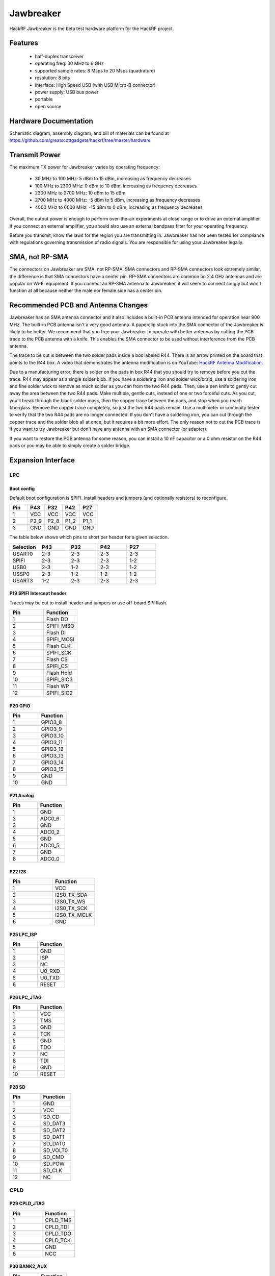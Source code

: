 ==========
Jawbreaker
==========

HackRF Jawbreaker is the beta test hardware platform for the HackRF project.



Features
~~~~~~~~

    * half-duplex transceiver
    * operating freq: 30 MHz to 6 GHz
    * supported sample rates: 8 Msps to 20 Msps (quadrature)
    * resolution: 8 bits
    * interface: High Speed USB (with USB Micro-B connector)
    * power supply: USB bus power
    * portable
    * open source



Hardware Documentation
~~~~~~~~~~~~~~~~~~~~~~

Schematic diagram, assembly diagram, and bill of materials can be found at `https://github.com/greatscottgadgets/hackrf/tree/master/hardware <https://github.com/greatscottgadgets/hackrf/tree/master/hardware>`__



Transmit Power
~~~~~~~~~~~~~~

The maximum TX power for Jawbreaker varies by operating frequency:

    * 30 MHz to 100 MHz: 5 dBm to 15 dBm, increasing as frequency decreases
    * 100 MHz to 2300 MHz: 0 dBm to 10 dBm, increasing as frequency decreases
    * 2300 MHz to 2700 MHz: 10 dBm to 15 dBm
    * 2700 MHz to 4000 MHz: -5 dBm to 5 dBm, increasing as frequency decreases
    * 4000 MHz to 6000 MHz: -15 dBm to 0 dBm, increasing as frequency decreases

Overall, the output power is enough to perform over-the-air experiments at close range or to drive an external amplifier. If you connect an external amplifier, you should also use an external bandpass filter for your operating frequency.

Before you transmit, know the laws for the region you are transmitting in. Jawbreaker has not been tested for compliance with regulations governing transmission of radio signals. You are responsible for using your Jawbreaker legally.



SMA, not RP-SMA
~~~~~~~~~~~~~~~

The connectors on Jawbreaker are SMA, not RP-SMA. SMA connectors and RP-SMA connectors look extremely similar, the difference is that SMA connectors have a center pin. RP-SMA connectors are common on 2.4 GHz antennas and are popular on Wi-Fi equipment. If you connect an RP-SMA antenna to Jawbreaker, it will seem to connect snugly but won't function at all because neither the male nor female side has a center pin. 



Recommended PCB and Antenna Changes
~~~~~~~~~~~~~~~~~~~~~~~~~~~~~~~~~~~

Jawbreaker has an SMA antenna connector and it also includes a built-in PCB antenna intended for operation near 900 MHz. The built-in PCB antenna isn't a very good antenna. A paperclip stuck into the SMA connector of the Jawbreaker is likely to be better. We recommend that you free your Jawbreaker to operate with better antennas by cutting the PCB trace to the PCB antenna with a knife. This enables the SMA connector to be used without interference from the PCB antenna.


The trace to be cut is between the two solder pads inside a box labeled R44. There is an arrow printed on the board that points to the R44 box. A video that demonstrates the antenna modification is on YouTube: `HackRF Antenna Modification <http://youtu.be/B2gwgNoqMxI>`__.

Due to a manufacturing error, there is solder on the pads in box R44 that you should try to remove before you cut the trace. R44 may appear as a single solder blob. If you have a soldering iron and solder wick/braid, use a soldering iron and fine solder wick to remove as much solder as you can from the two R44 pads. Then, use a pen knife to gently cut away the area between the two R44 pads. Make multiple, gentle cuts, instead of one or two forceful cuts. As you cut, you'll break through the black solder mask, then the copper trace between the pads, and stop when you reach fiberglass. Remove the copper trace completely, so just the two R44 pads remain. Use a multimeter or continuity tester to verify that the two R44 pads are no longer connected. If you don't have a soldering iron, you can cut through the copper trace and the solder blob all at once, but it requires a bit more effort. The only reason not to cut the PCB trace is if you want to try Jawbreaker but don't have any antenna with an SMA connector (or adapter).

If you want to restore the PCB antenna for some reason, you can install a 10 nF capacitor or a 0 ohm resistor on the R44 pads or you may be able to simply create a solder bridge.



Expansion Interface
~~~~~~~~~~~~~~~~~~~

LPC
^^^
Boot config
+++++++++++

Default boot configuration is SPIFI. Install headers and jumpers (and optionally resistors) to reconfigure.

.. list-table :: 
  :header-rows: 1
  :widths: 1 1 1 1 1

  * - Pin 	
    - P43 	
    - P32 	
    - P42 	
    - P27
  * - 1 	
    - VCC 	
    - VCC 	
    - VCC 	
    - VCC
  * - 2 	
    - P2_9 	
    - P2_8 	
    - P1_2 	
    - P1_1
  * - 3 	
    - GND 	
    - GND 	
    - GND 	
    - GND

The table below shows which pins to short per header for a given selection.

.. list-table :: 
  :header-rows: 1
  :widths: 1 1 1 1 1

  * - Selection 	
    - P43 	
    - P32 	
    - P42 	
    - P27
  * - USART0 	
    - 2-3 	
    - 2-3 	
    - 2-3 	
    - 2-3
  * - SPIFI 	
    - 2-3 	
    - 2-3 	
    - 2-3 	
    - 1-2
  * - USB0 	
    - 2-3 	
    - 1-2 	
    - 2-3 	
    - 1-2
  * - USSP0 	
    - 2-3 	
    - 1-2 	
    - 1-2 	
    - 1-2
  * - USART3 	
    - 1-2 	
    - 2-3 	
    - 2-3 	
    - 2-3



P19 SPIFI Intercept header
++++++++++++++++++++++++++

Traces may be cut to install header and jumpers or use off-board SPI flash.

.. list-table :: 
  :header-rows: 1
  :widths: 1 1

  * - Pin 	
    - Function
  * - 1 	
    - Flash DO
  * - 2 	
    - SPIFI_MISO
  * - 3 	
    - Flash DI
  * - 4 	
    - SPIFI_MOSI
  * - 5 	
    - Flash CLK
  * - 6 	
    - SPIFI_SCK
  * - 7 	
    - Flash CS
  * - 8 	
    - SPIFI_CS
  * - 9 	
    - Flash Hold
  * - 10 	
    - SPIFI_SIO3
  * - 11 	
    - Flash WP
  * - 12 	
    - SPIFI_SIO2



P20 GPIO
++++++++

.. list-table :: 
  :header-rows: 1
  :widths: 1 1

  * - Pin 	
    - Function
  * - 1 	
    - GPIO3_8
  * - 2 	
    - GPIO3_9
  * - 3 	
    - GPIO3_10
  * - 4 	
    - GPIO3_11
  * - 5 	
    - GPIO3_12
  * - 6 	
    - GPIO3_13
  * - 7 	
    - GPIO3_14
  * - 8 	
    - GPIO3_15
  * - 9 	
    - GND
  * - 10 	
    - GND



P21 Analog
++++++++++

.. list-table :: 
  :header-rows: 1
  :widths: 1 1

  * - Pin 	
    - Function
  * - 1 	
    - GND
  * - 2 	
    - ADC0_6
  * - 3 	
    - GND
  * - 4 	
    - ADC0_2
  * - 5 	
    - GND
  * - 6 	
    - ADC0_5
  * - 7 	
    - GND
  * - 8 	
    - ADC0_0



P22 I2S
+++++++

.. list-table :: 
  :header-rows: 1
  :widths: 1 1

  * - Pin 	
    - Function
  * - 1 	
    - VCC
  * - 2 	
    - I2S0_TX_SDA
  * - 3 	
    - I2S0_TX_WS
  * - 4 	
    - I2S0_TX_SCK
  * - 5 	
    - I2S0_TX_MCLK
  * - 6 	
    - GND



P25 LPC_ISP
+++++++++++

.. list-table :: 
  :header-rows: 1
  :widths: 1 1

  * - Pin 	
    - Function
  * - 1 	
    - GND
  * - 2 	
    - ISP
  * - 3 	
    - NC
  * - 4 	
    - U0_RXD
  * - 5 	
    - U0_TXD
  * - 6 	
    - RESET



P26 LPC_JTAG
++++++++++++

.. list-table :: 
  :header-rows: 1
  :widths: 1 1

  * - Pin 	
    - Function
  * - 1 	
    - VCC
  * - 2 	
    - TMS
  * - 3 	
    - GND
  * - 4 	
    - TCK
  * - 5 	
    - GND
  * - 6 	
    - TDO
  * - 7 	
    - NC
  * - 8 	
    - TDI
  * - 9 	
    - GND
  * - 10 	
    - RESET



P28 SD
++++++

.. list-table :: 
  :header-rows: 1
  :widths: 1 1


  * - Pin 	
    - Function
  * - 1 	
    - GND
  * - 2 	
    - VCC
  * - 3 	
    - SD_CD
  * - 4 	
    - SD_DAT3
  * - 5 	
    - SD_DAT2
  * - 6 	
    - SD_DAT1
  * - 7 	
    - SD_DAT0
  * - 8 	
    - SD_VOLT0
  * - 9 	
    - SD_CMD
  * - 10 	
    - SD_POW
  * - 11 	
    - SD_CLK
  * - 12 	
    - NC



CPLD
^^^^

P29 CPLD_JTAG
+++++++++++++

.. list-table :: 
  :header-rows: 1
  :widths: 1 1

  * - Pin 	
    - Function
  * - 1 	
    - CPLD_TMS
  * - 2 	
    - CPLD_TDI
  * - 3 	
    - CPLD_TDO
  * - 4 	
    - CPLD_TCK
  * - 5 	
    - GND
  * - 6 	
    - NCC



P30 BANK2_AUX
+++++++++++++

.. list-table :: 
  :header-rows: 1
  :widths: 1 1

  * - Pin 	
    - Function
  * - 1 	
    - B2AUX1
  * - 2 	
    - B2AUX2
  * - 3 	
    - B2AUX3
  * - 4 	
    - B2AUX4
  * - 5 	
    - B2AUX5
  * - 6 	
    - B2AUX6
  * - 7 	
    - B2AUX7
  * - 8 	
    - B2AUX8
  * - 9 	
    - B2AUX9
  * - 10 	
    - B2AUX10
  * - 11 	
    - B2AUX11
  * - 12 	
    - B2AUX12
  * - 13 	
    - B2AUX13
  * - 14 	
    - B2AUX14
  * - 15 	
    - B2AUX15
  * - 16 	
    - B2AUX16



P31 BANK1_AUX
+++++++++++++

.. list-table :: 
  :header-rows: 1
  :widths: 1 1

  * - Pin 	
    - Function
  * - 1 	
    - B1AUX9
  * - 2 	
    - B1AUX10
  * - 3 	
    - B1AUX11
  * - 4 	
    - B1AUX12
  * - 5 	
    - B1AUX13
  * - 6 	
    - B1AUX14
  * - 7 	
    - B1AUX15    
  * - 8 	
    - B1AUX16
  * - 9 	
    - GND
  * - 10 	
    - GND



External clock
^^^^^^^^^^^^^^

P2 CLKOUT
+++++++++

Install C165 and R92 as necessary to match output. For CMOS output, install 0 ohm resistor in place of C165; do not install R92.

.. list-table :: 
  :header-rows: 1
  :widths: 1 1

  * - Pin 	
    - Function
  * - 1 	
    - CLKOUT
  * - 2 	
    - GND
  * - 3 	
    - GND
  * - 4 	
    - GND
  * - 5 	
    - GND



P16 CLKIN
+++++++++

Install C118, C164, R45, R84 and R85 as necessary to match input.

For CMOS input, install 0 ohm resistors in place of C118 and C164; do not install R45, R84, or R85.

.. list-table :: 
  :header-rows: 1
  :widths: 1 1

  * - Pin 	
    - Function
  * - 1 	
    - CLKIN
  * - 2 	
    - GND
  * - 3 	
    - GND
  * - 4 	
    - GND
  * - 5 	
    - GND



P17 CLKIN_JMP
+++++++++++++

Cut P17 short (trace) to enable external clock input. If short is cut, a jumper should be used on P17 at all times when an external clock is not connected to P16.

.. list-table :: 
  :header-rows: 1
  :widths: 1 1

  * - Pin 	
    - Function
  * - 1 	
    - GND
  * - 2 	
    - CLKIN



More
^^^^

Additional headers are available. See the `board files <https://github.com/greatscottgadgets/hackrf/tree/master/hardware/jawbreaker>`__ for additional details.



Differences between Jawbreaker and HackRF One
~~~~~~~~~~~~~~~~~~~~~~~~~~~~~~~~~~~~~~~~~~~~~

Jawbreaker was the beta platform that preceded HackRF One. HackRF One incorporates the following changes and enhancements (at minimum):

    * Antenna port: No modification is necessary to use the SMA antenna port on HackRF One.
    * PCB antenna: Removed.
    * Size: HackRF One is smaller at 120 mm x 75 mm (PCB size).
    * Enclosure: The commercial version of HackRF One from Great Scott Gadgets ships with an injection molded plastic enclosure. HackRF One is also designed to fit other enclosure options.
    * Buttons: HackRF One has a RESET button and a DFU button for easy programming.
    * Clock input and output: Installed and functional without modification.
    * USB connector: HackRF One features a new USB connector and improved USB layout.
    * Expansion interface: More pins are available for expansion, and pin headers are installed on HackRF One.
    * Real-Time Clock: An RTC is installed on HackRF One.
    * LPC4320 microcontroller: Jawbreaker had an LPC4330.
    * RF shield footprint: An optional shield may be installed over HackRF One's RF section.
    * Antenna port power: HackRF One can supply up to 50 mA at 3.0 to 3.3 V DC on the antenna port for compatibility with powered antennas and other low power amplifiers.
    * Enhanced frequency range: The RF performance of HackRF One is better than Jawbreaker, particularly at the high and low ends of the operating frequency range. HackRF One can operate at 1 MHz or even lower.

